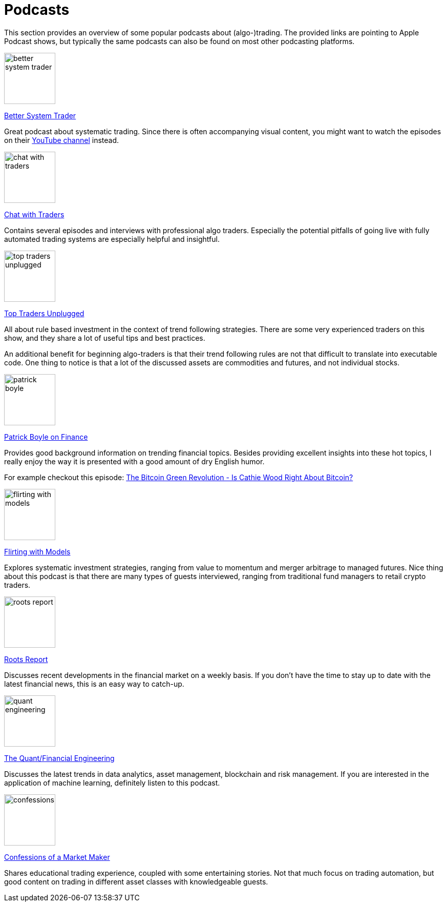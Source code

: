 = Podcasts
:jbake-type: item
:jbake-status: published
:icons: font
:imagesdir: ../img/podcasts

This section provides an overview of some popular podcasts about (algo-)trading. The provided links are pointing to Apple Podcast shows, but typically the same podcasts can also be found on most other podcasting platforms.

[.float-group]
--
====
image::better_system_trader.png[width="100", float="left"]
https://podcasts.apple.com/nl/podcast/better-system-trader/id985870258[Better System Trader]

Great podcast about systematic trading. Since there is often accompanying visual content, you might want to watch the episodes on their https://www.youtube.com/@BetterSystemTraderPodcast[YouTube channel] instead.
====
--

[.float-group]
--
====
image::chat_with_traders.png[width="100", float="right"]
https://podcasts.apple.com/nl/podcast/chat-with-traders/id957265404[Chat with Traders]

Contains several episodes and interviews with professional algo traders. Especially the potential pitfalls of going live with fully automated trading systems are especially helpful and insightful.
====
--


[.float-group]
--
====
image::top_traders_unplugged.png[width="100", float="left"]
https://podcasts.apple.com/nl/podcast/top-traders-unplugged/id888420325[Top Traders Unplugged]

All about rule based investment in the context of trend following strategies. There are some very experienced traders on this show, and they share a lot of useful tips and best practices.

An additional benefit for beginning algo-traders is that their trend following rules are not that difficult to translate into executable code. One thing to notice is that a lot of the discussed assets are commodities and futures, and not individual stocks.
====
--


[.float-group]
--
====
image::patrick_boyle.png[width="100", float="right"]
https://podcasts.apple.com/nl/podcast/patrick-boyle-on-finance/id1547740313[Patrick Boyle on Finance]

Provides good background information on trending financial topics. Besides providing excellent insights into these hot topics, I really enjoy the way it is presented with a good amount of dry English humor.

For example checkout this episode: https://podcasts.apple.com/nl/podcast/patrick-boyle-on-finance/id1547740313?i=1000518760107[The Bitcoin Green Revolution - Is Cathie Wood Right About Bitcoin?]
====
--


[.float-group]
--
====
image::flirting_with_models.png[width="100", float="left"]
https://podcasts.apple.com/nl/podcast/flirting-with-models/id1402620531?l=en[Flirting with Models]

Explores systematic investment strategies, ranging from value to momentum and merger arbitrage to managed futures. Nice thing about this podcast is that there are many types of guests interviewed, ranging from traditional fund managers to retail crypto traders.
====
--


[.float-group]
--
====
image::roots_report.png[width="100", float="right"]
https://podcasts.apple.com/nl/podcast/roots-report/id1573504444?l=en[Roots Report]

Discusses recent developments in the financial market on a weekly basis. If you don't have the time to stay up to date with the latest financial news, this is an easy way to catch-up.
====
--

[.float-group]
--
====
image::quant_engineering.png[width="100", float="left"]
https://podcasts.apple.com/nl/podcast/the-quant-financial-engineering-podcast/id1216248445?l=en[The Quant/Financial Engineering]

Discusses the latest trends in data analytics, asset management, blockchain and risk management. If you are interested in the application of machine learning, definitely listen to this podcast.
====
--

[.float-group]
--
====
image::confessions.png[width="100", float="right"]
https://podcasts.apple.com/nl/podcast/confessions-of-a-market-maker/id1467786723?l=en[Confessions of a Market Maker]

Shares educational trading experience, coupled with some entertaining stories. Not that much focus on trading automation, but good content on trading in different asset classes with knowledgeable guests.
====
--